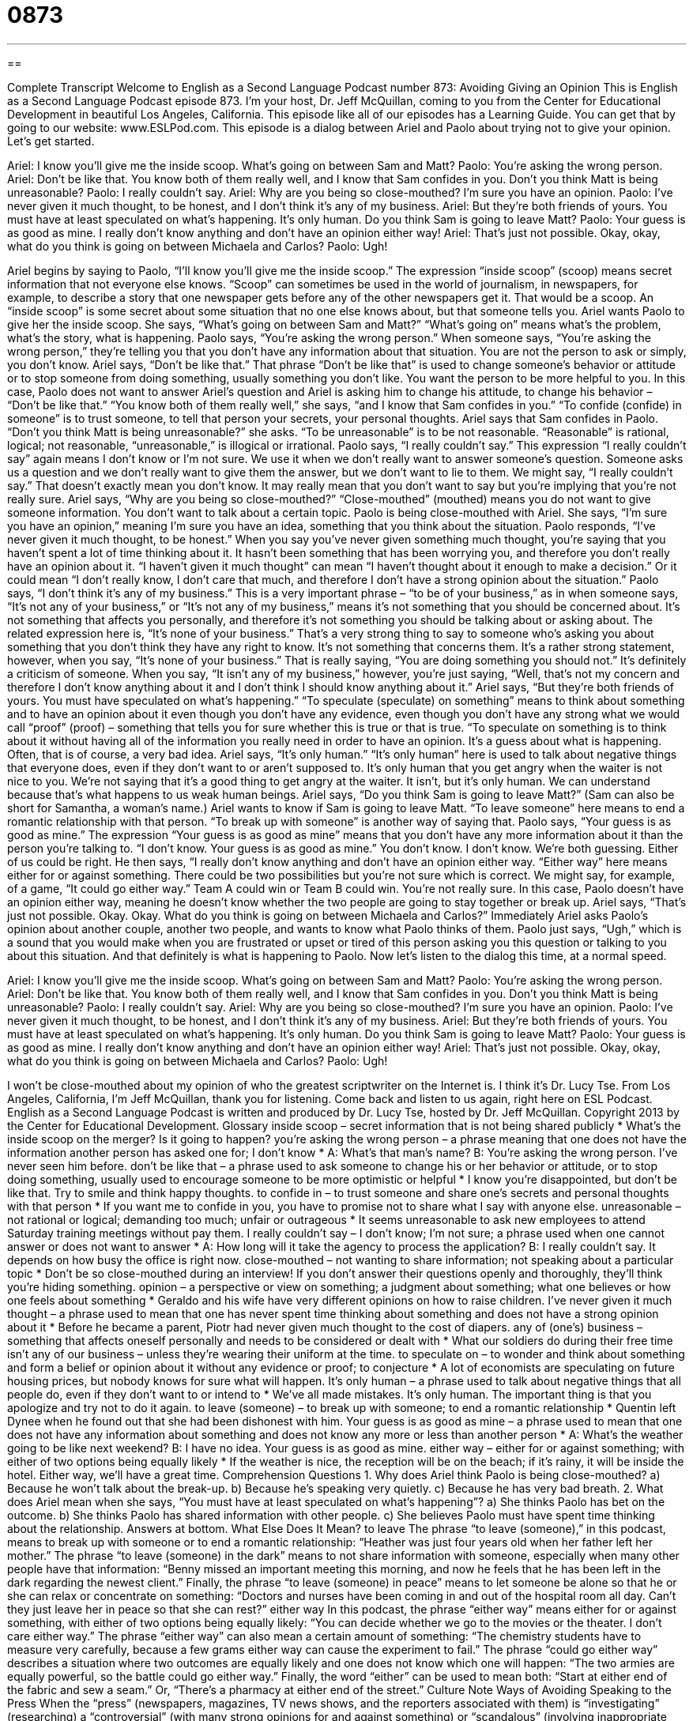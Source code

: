 = 0873
:toc: left
:toclevels: 3
:sectnums:
:stylesheet: ../../../myAdocCss.css

'''

== 

Complete Transcript
Welcome to English as a Second Language Podcast number 873: Avoiding Giving an Opinion
This is English as a Second Language Podcast episode 873. I’m your host, Dr. Jeff McQuillan, coming to you from the Center for Educational Development in beautiful Los Angeles, California.
This episode like all of our episodes has a Learning Guide. You can get that by going to our website: www.ESLPod.com.
This episode is a dialog between Ariel and Paolo about trying not to give your opinion. Let’s get started.
[start of dialog]
Ariel: I know you’ll give me the inside scoop. What’s going on between Sam and Matt?
Paolo: You’re asking the wrong person.
Ariel: Don’t be like that. You know both of them really well, and I know that Sam confides in you. Don’t you think Matt is being unreasonable?
Paolo: I really couldn’t say.
Ariel: Why are you being so close-mouthed? I’m sure you have an opinion.
Paolo: I’ve never given it much thought, to be honest, and I don’t think it’s any of my business.
Ariel: But they’re both friends of yours. You must have at least speculated on what’s happening. It’s only human. Do you think Sam is going to leave Matt?
Paolo: Your guess is as good as mine. I really don’t know anything and don’t have an opinion either way!
Ariel: That’s just not possible. Okay, okay, what do you think is going on between Michaela and Carlos?
Paolo: Ugh!
[end of dialog]
Ariel begins by saying to Paolo, “I’ll know you’ll give me the inside scoop.” The expression “inside scoop” (scoop) means secret information that not everyone else knows. “Scoop” can sometimes be used in the world of journalism, in newspapers, for example, to describe a story that one newspaper gets before any of the other newspapers get it. That would be a scoop. An “inside scoop” is some secret about some situation that no one else knows about, but that someone tells you. Ariel wants Paolo to give her the inside scoop.
She says, “What’s going on between Sam and Matt?” “What’s going on” means what’s the problem, what’s the story, what is happening. Paolo says, “You’re asking the wrong person.” When someone says, “You’re asking the wrong person,” they’re telling you that you don’t have any information about that situation. You are not the person to ask or simply, you don’t know.
Ariel says, “Don’t be like that.” That phrase “Don’t be like that” is used to change someone’s behavior or attitude or to stop someone from doing something, usually something you don’t like. You want the person to be more helpful to you. In this case, Paolo does not want to answer Ariel’s question and Ariel is asking him to change his attitude, to change his behavior – “Don’t be like that.”
“You know both of them really well,” she says, “and I know that Sam confides in you.” “To confide (confide) in someone” is to trust someone, to tell that person your secrets, your personal thoughts. Ariel says that Sam confides in Paolo. “Don’t you think Matt is being unreasonable?” she asks. “To be unreasonable” is to be not reasonable. “Reasonable” is rational, logical; not reasonable, “unreasonable,” is illogical or irrational.
Paolo says, “I really couldn’t say.” This expression “I really couldn’t say” again means I don’t know or I’m not sure. We use it when we don’t really want to answer someone’s question. Someone asks us a question and we don’t really want to give them the answer, but we don’t want to lie to them. We might say, “I really couldn’t say.” That doesn’t exactly mean you don’t know. It may really mean that you don’t want to say but you’re implying that you’re not really sure.
Ariel says, “Why are you being so close-mouthed?” “Close-mouthed” (mouthed) means you do not want to give someone information. You don’t want to talk about a certain topic. Paolo is being close-mouthed with Ariel. She says, “I’m sure you have an opinion,” meaning I’m sure you have an idea, something that you think about the situation.
Paolo responds, “I’ve never given it much thought, to be honest.” When you say you’ve never given something much thought, you’re saying that you haven’t spent a lot of time thinking about it. It hasn’t been something that has been worrying you, and therefore you don’t really have an opinion about it. “I haven’t given it much thought” can mean “I haven’t thought about it enough to make a decision.” Or it could mean “I don’t really know, I don’t care that much, and therefore I don’t have a strong opinion about the situation.”
Paolo says, “I don’t think it’s any of my business.” This is a very important phrase – “to be of your business,” as in when someone says, “It’s not any of your business,” or “It’s not any of my business,” means it’s not something that you should be concerned about. It’s not something that affects you personally, and therefore it’s not something you should be talking about or asking about. The related expression here is, “It’s none of your business.” That’s a very strong thing to say to someone who’s asking you about something that you don’t think they have any right to know. It’s not something that concerns them. It’s a rather strong statement, however, when you say, “It’s none of your business.” That is really saying, “You are doing something you should not.” It’s definitely a criticism of someone. When you say, “It isn’t any of my business,” however, you’re just saying, “Well, that’s not my concern and therefore I don’t know anything about it and I don’t think I should know anything about it.”
Ariel says, “But they’re both friends of yours. You must have speculated on what’s happening.” “To speculate (speculate) on something” means to think about something and to have an opinion about it even though you don’t have any evidence, even though you don’t have any strong what we would call “proof” (proof) – something that tells you for sure whether this is true or that is true. “To speculate on something is to think about it without having all of the information you really need in order to have an opinion. It’s a guess about what is happening. Often, that is of course, a very bad idea.
Ariel says, “It’s only human.” “It’s only human” here is used to talk about negative things that everyone does, even if they don’t want to or aren’t supposed to. It’s only human that you get angry when the waiter is not nice to you. We’re not saying that it’s a good thing to get angry at the waiter. It isn’t, but it’s only human. We can understand because that’s what happens to us weak human beings.
Ariel says, “Do you think Sam is going to leave Matt?” (Sam can also be short for Samantha, a woman’s name.) Ariel wants to know if Sam is going to leave Matt. “To leave someone” here means to end a romantic relationship with that person. “To break up with someone” is another way of saying that.
Paolo says, “Your guess is as good as mine.” The expression “Your guess is as good as mine” means that you don’t have any more information about it than the person you’re talking to. “I don’t know. Your guess is as good as mine.” You don’t know. I don’t know. We’re both guessing. Either of us could be right.
He then says, “I really don’t know anything and don’t have an opinion either way. “Either way” here means either for or against something. There could be two possibilities but you’re not sure which is correct. We might say, for example, of a game, “It could go either way.” Team A could win or Team B could win. You’re not really sure. In this case, Paolo doesn’t have an opinion either way, meaning he doesn’t know whether the two people are going to stay together or break up.
Ariel says, “That’s just not possible. Okay. Okay. What do you think is going on between Michaela and Carlos?” Immediately Ariel asks Paolo’s opinion about another couple, another two people, and wants to know what Paolo thinks of them. Paolo just says, “Ugh,” which is a sound that you would make when you are frustrated or upset or tired of this person asking you this question or talking to you about this situation. And that definitely is what is happening to Paolo.
Now let’s listen to the dialog this time, at a normal speed.
[start of dialog]
Ariel: I know you’ll give me the inside scoop. What’s going on between Sam and Matt?
Paolo: You’re asking the wrong person.
Ariel: Don’t be like that. You know both of them really well, and I know that Sam confides in you. Don’t you think Matt is being unreasonable?
Paolo: I really couldn’t say.
Ariel: Why are you being so close-mouthed? I’m sure you have an opinion.
Paolo: I’ve never given it much thought, to be honest, and I don’t think it’s any of my business.
Ariel: But they’re both friends of yours. You must have at least speculated on what’s happening. It’s only human. Do you think Sam is going to leave Matt?
Paolo: Your guess is as good as mine. I really don’t know anything and don’t have an opinion either way!
Ariel: That’s just not possible. Okay, okay, what do you think is going on between Michaela and Carlos?
Paolo: Ugh!
[end of dialog]
I won’t be close-mouthed about my opinion of who the greatest scriptwriter on the Internet is. I think it’s Dr. Lucy Tse.
From Los Angeles, California, I’m Jeff McQuillan, thank you for listening. Come back and listen to us again, right here on ESL Podcast.
English as a Second Language Podcast is written and produced by Dr. Lucy Tse, hosted by Dr. Jeff McQuillan. Copyright 2013 by the Center for Educational Development.
Glossary
inside scoop – secret information that is not being shared publicly
* What’s the inside scoop on the merger? Is it going to happen?
you’re asking the wrong person – a phrase meaning that one does not have the information another person has asked one for; I don’t know
* A: What’s that man’s name?
B: You’re asking the wrong person. I’ve never seen him before.
don’t be like that – a phrase used to ask someone to change his or her behavior or attitude, or to stop doing something, usually used to encourage someone to be more optimistic or helpful
* I know you’re disappointed, but don’t be like that. Try to smile and think happy thoughts.
to confide in – to trust someone and share one’s secrets and personal thoughts with that person
* If you want me to confide in you, you have to promise not to share what I say with anyone else.
unreasonable – not rational or logical; demanding too much; unfair or outrageous
* It seems unreasonable to ask new employees to attend Saturday training meetings without pay them.
I really couldn’t say – I don’t know; I’m not sure; a phrase used when one cannot answer or does not want to answer
* A: How long will it take the agency to process the application?
B: I really couldn’t say. It depends on how busy the office is right now.
close-mouthed – not wanting to share information; not speaking about a particular topic
* Don’t be so close-mouthed during an interview! If you don’t answer their questions openly and thoroughly, they’ll think you’re hiding something.
opinion – a perspective or view on something; a judgment about something; what one believes or how one feels about something
* Geraldo and his wife have very different opinions on how to raise children.
I’ve never given it much thought – a phrase used to mean that one has never spent time thinking about something and does not have a strong opinion about it
* Before he became a parent, Piotr had never given much thought to the cost of diapers.
any of (one’s) business – something that affects oneself personally and needs to be considered or dealt with
* What our soldiers do during their free time isn’t any of our business – unless they’re wearing their uniform at the time.
to speculate on – to wonder and think about something and form a belief or opinion about it without any evidence or proof; to conjecture
* A lot of economists are speculating on future housing prices, but nobody knows for sure what will happen.
It’s only human – a phrase used to talk about negative things that all people do, even if they don’t want to or intend to
* We’ve all made mistakes. It’s only human. The important thing is that you apologize and try not to do it again.
to leave (someone) – to break up with someone; to end a romantic relationship
* Quentin left Dynee when he found out that she had been dishonest with him.
Your guess is as good as mine – a phrase used to mean that one does not have any information about something and does not know any more or less than another person
* A: What’s the weather going to be like next weekend?
B: I have no idea. Your guess is as good as mine.
either way – either for or against something; with either of two options being equally likely
* If the weather is nice, the reception will be on the beach; if it’s rainy, it will be inside the hotel. Either way, we’ll have a great time.
Comprehension Questions
1. Why does Ariel think Paolo is being close-mouthed?
a) Because he won’t talk about the break-up.
b) Because he’s speaking very quietly.
c) Because he has very bad breath.
2. What does Ariel mean when she says, “You must have at least speculated on what’s happening”?
a) She thinks Paolo has bet on the outcome.
b) She thinks Paolo has shared information with other people.
c) She believes Paolo must have spent time thinking about the relationship.
Answers at bottom.
What Else Does It Mean?
to leave
The phrase “to leave (someone),” in this podcast, means to break up with someone or to end a romantic relationship: “Heather was just four years old when her father left her mother.” The phrase “to leave (someone) in the dark” means to not share information with someone, especially when many other people have that information: “Benny missed an important meeting this morning, and now he feels that he has been left in the dark regarding the newest client.” Finally, the phrase “to leave (someone) in peace” means to let someone be alone so that he or she can relax or concentrate on something: “Doctors and nurses have been coming in and out of the hospital room all day. Can’t they just leave her in peace so that she can rest?”
either way
In this podcast, the phrase “either way” means either for or against something, with either of two options being equally likely: “You can decide whether we go to the movies or the theater. I don’t care either way.” The phrase “either way” can also mean a certain amount of something: “The chemistry students have to measure very carefully, because a few grams either way can cause the experiment to fail.” The phrase “could go either way” describes a situation where two outcomes are equally likely and one does not know which one will happen: “The two armies are equally powerful, so the battle could go either way.” Finally, the word “either” can be used to mean both: “Start at either end of the fabric and sew a seam.” Or, “There’s a pharmacy at either end of the street.”
Culture Note
Ways of Avoiding Speaking to the Press
When the “press” (newspapers, magazines, TV news shows, and the reporters associated with them) is “investigating” (researching) a “controversial” (with many strong opinions for and against something) or “scandalous” (involving inappropriate behavior) story, the people involved in the story may not want to speak to the “media” (press). One of the strategies that people can “employ” (use) to avoid speaking to the press is to simply say “no comment.” For example, in a “breaking” (happening at the moment; still developing) story, news reporters might surround an individual, holding up microphones and shouting questions. If the individual does not want to speak, he or she can say “no comment,” meaning that he or she does not want to say anything. Or the individual can just be quiet and not say anything at all.
In other “instances” (cases; situations), people might be willing to speak to reporters, but they may not want to be “quoted” (have one’s words shared with other people) or have their comments “attributed to them” (with an indication of who has said something). They might want to speak to the reporters “anonymously” (without sharing one’s name), but the reporters normally want to know who they are speaking too. So instead, the people might ask to speak “off the record.” This means that they are willing to share information with the reporter, but the reporter will not be able to share their name or any other “identifiable information” (information that can be tied to a specific person). So in the story, the reporter might attribute the information to a “knowledgeable source” (person who knows important information) without indicating who that person is.
Comprehension Answers
1 - a
2 - c